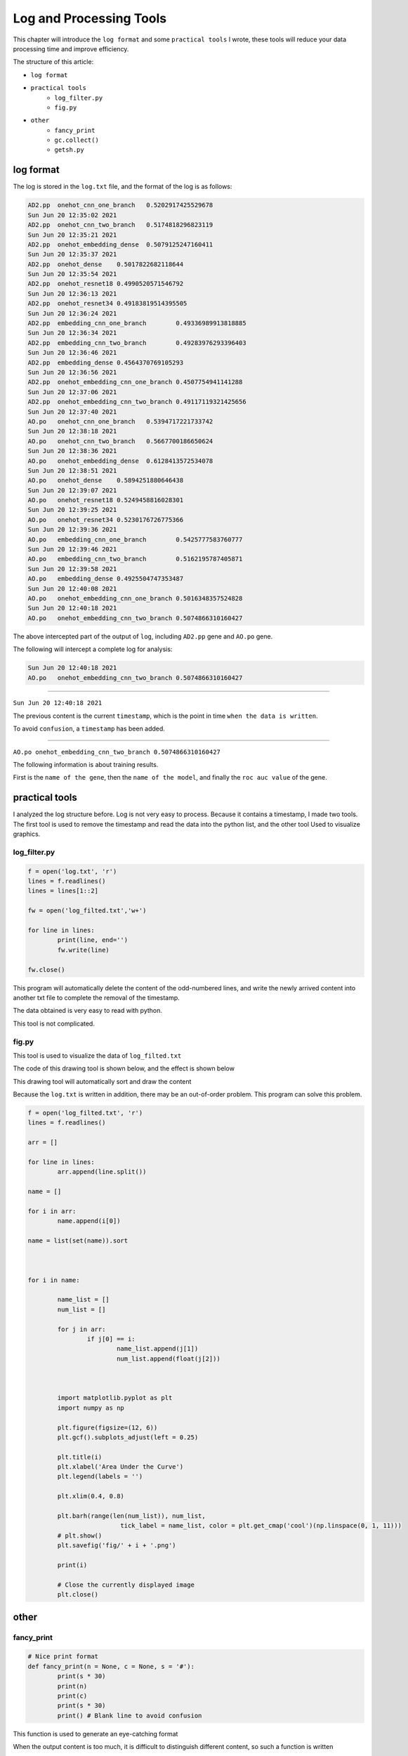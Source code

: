 Log and Processing Tools
========================

This chapter will introduce the ``log format`` and some ``practical tools`` I wrote, these tools will reduce your data processing time and improve efficiency.

The structure of this article:

- ``log format``
- ``practical tools``
	- ``log_filter.py``
	- ``fig.py``
- ``other``
	- ``fancy_print``
	- ``gc.collect()``
	- ``getsh.py``





.. image:: img/div.png





log format
++++++++++

The log is stored in the ``log.txt`` file, and the format of the log is as follows:



.. code:: bash

	AD2.pp	onehot_cnn_one_branch	0.5202917425529678
	Sun Jun 20 12:35:02 2021
	AD2.pp	onehot_cnn_two_branch	0.5174818296823119
	Sun Jun 20 12:35:21 2021
	AD2.pp	onehot_embedding_dense	0.5079125247160411
	Sun Jun 20 12:35:37 2021
	AD2.pp	onehot_dense	0.5017822682118644
	Sun Jun 20 12:35:54 2021
	AD2.pp	onehot_resnet18	0.4990520571546792
	Sun Jun 20 12:36:13 2021
	AD2.pp	onehot_resnet34	0.49183819514395505
	Sun Jun 20 12:36:24 2021
	AD2.pp	embedding_cnn_one_branch	0.49336989913818885
	Sun Jun 20 12:36:34 2021
	AD2.pp	embedding_cnn_two_branch	0.49283976293396403
	Sun Jun 20 12:36:46 2021
	AD2.pp	embedding_dense	0.4564370769105293
	Sun Jun 20 12:36:56 2021
	AD2.pp	onehot_embedding_cnn_one_branch	0.4507754941141288
	Sun Jun 20 12:37:06 2021
	AD2.pp	onehot_embedding_cnn_two_branch	0.49117119321425656
	Sun Jun 20 12:37:40 2021
	AO.po	onehot_cnn_one_branch	0.5394717221733742
	Sun Jun 20 12:38:18 2021
	AO.po	onehot_cnn_two_branch	0.5667700186650624
	Sun Jun 20 12:38:36 2021
	AO.po	onehot_embedding_dense	0.6128413572534078
	Sun Jun 20 12:38:51 2021
	AO.po	onehot_dense	0.5894251880646438
	Sun Jun 20 12:39:07 2021
	AO.po	onehot_resnet18	0.5249458816028301
	Sun Jun 20 12:39:25 2021
	AO.po	onehot_resnet34	0.5230176726775366
	Sun Jun 20 12:39:36 2021
	AO.po	embedding_cnn_one_branch	0.5425777583760777
	Sun Jun 20 12:39:46 2021
	AO.po	embedding_cnn_two_branch	0.5162195787405871
	Sun Jun 20 12:39:58 2021
	AO.po	embedding_dense	0.4925504747353487
	Sun Jun 20 12:40:08 2021
	AO.po	onehot_embedding_cnn_one_branch	0.5016348357524828
	Sun Jun 20 12:40:18 2021
	AO.po	onehot_embedding_cnn_two_branch	0.5074866310160427

The above intercepted part of the output of ``log``, including ``AD2.pp`` gene and ``AO.po`` gene.

The following will intercept a complete log for analysis:



.. code:: bash

	Sun Jun 20 12:40:18 2021
	AO.po	onehot_embedding_cnn_two_branch	0.5074866310160427



##########

``Sun Jun 20 12:40:18 2021``

The previous content is the current ``timestamp``, which is the point in time ``when the data is written``.

To avoid ``confusion``, a ``timestamp`` has been added.

##########

``AO.po	onehot_embedding_cnn_two_branch	0.5074866310160427``

The following information is about training results.

First is the ``name of the gene``, then the ``name of the model``, and finally the ``roc auc value`` of the gene.

.. image:: img/div.png





practical tools
+++++++++++++++

I analyzed the log structure before. Log is not very easy to process. Because it contains a timestamp, I made two tools. The first tool is used to remove the timestamp and read the data into the python list, and the other tool Used to visualize graphics.



log_filter.py
-------------

.. code:: python

	f = open('log.txt', 'r')
	lines = f.readlines()
	lines = lines[1::2]

	fw = open('log_filted.txt','w+')
		
	for line in lines:
		print(line, end='')
		fw.write(line)

	fw.close()

This program will automatically delete the content of the odd-numbered lines, and write the newly arrived content into another txt file to complete the removal of the timestamp.

The data obtained is very easy to read with python.

This tool is not complicated.



fig.py
------

This tool is used to visualize the data of ``log_filted.txt``

The code of this drawing tool is shown below, and the effect is shown below

This drawing tool will automatically sort and draw the content

Because the ``log.txt`` is written in addition, there may be an out-of-order problem. This program can solve this problem.

.. code:: python

	f = open('log_filted.txt', 'r')
	lines = f.readlines()

	arr = []

	for line in lines:
		arr.append(line.split())

	name = []

	for i in arr:
		name.append(i[0])

	name = list(set(name)).sort



	for i in name:
		
		name_list = []
		num_list = []

		for j in arr:
			if j[0] == i:
				name_list.append(j[1])
				num_list.append(float(j[2]))



		import matplotlib.pyplot as plt
		import numpy as np

		plt.figure(figsize=(12, 6))
		plt.gcf().subplots_adjust(left = 0.25)

		plt.title(i)
		plt.xlabel('Area Under the Curve')
		plt.legend(labels = '')

		plt.xlim(0.4, 0.8)
		
		plt.barh(range(len(num_list)), num_list,
				 tick_label = name_list, color = plt.get_cmap('cool')(np.linspace(0, 1, 11)))
		# plt.show()
		plt.savefig('fig/' + i + '.png')

		print(i)

		# Close the currently displayed image
		plt.close()



.. image:: img/X5628FC.po.png





.. image:: img/div.png





other
+++++




fancy_print
-----------

.. code:: python

	# Nice print format
	def fancy_print(n = None, c = None, s = '#'):
		print(s * 30)
		print(n)
		print(c)
		print(s * 30)
		print() # Blank line to avoid confusion
		
This function is used to generate an eye-catching format

When the output content is too much, it is difficult to distinguish different content, so such a function is written

Some important content can be output eye-catchingly

The upper line is the name, the lower line is the content, and the user can specify the upper and lower symbols.

.. code:: python

	##############################
	model_acc
	0.856247
	##############################




gc.collect()
------------

Python has its own garbage collection mechanism, that is, the gc module

The method of use is ``import gc``

If you need python to more actively collect garbage, you can declare it at the beginning: ``gc.enable()``

Of course, you can also manually enter the command to let python collect all generation garbage: ``gc.collect()``




getsh.py
--------

This small tool is used to ``automatically`` generate ``sh`` scripts, so that there is no need to manually edit a lot of data.





.. image:: img/div.png